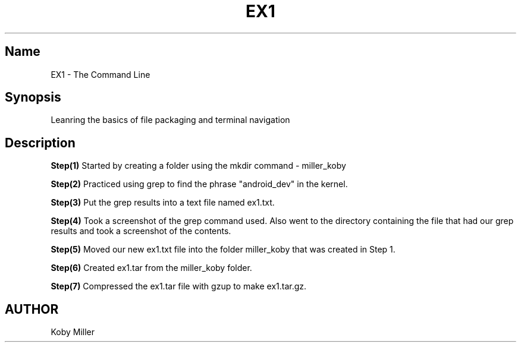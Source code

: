 .TH EX1
.SH Name
EX1 - The Command Line
.SH Synopsis
Leanring the basics of file packaging and terminal navigation

.SH Description
.B Step(1)
Started by creating a folder using the mkdir command - miller_koby
.PP

.B Step(2)
Practiced using grep to find the phrase "android_dev" in the kernel.
.PP

.B Step(3)
Put the grep results into a text file named ex1.txt.
.PP

.B Step(4)
Took a screenshot of the grep command used. Also went to the directory containing the file that had our grep results and took a screenshot of the contents.
.PP

.B Step(5)
Moved our new ex1.txt file into the folder miller_koby that was created in Step 1.
.PP

.B Step(6)
Created ex1.tar from the miller_koby folder.
.PP

.B Step(7)
Compressed the ex1.tar file with gzup to make ex1.tar.gz.

.SH AUTHOR
Koby Miller
